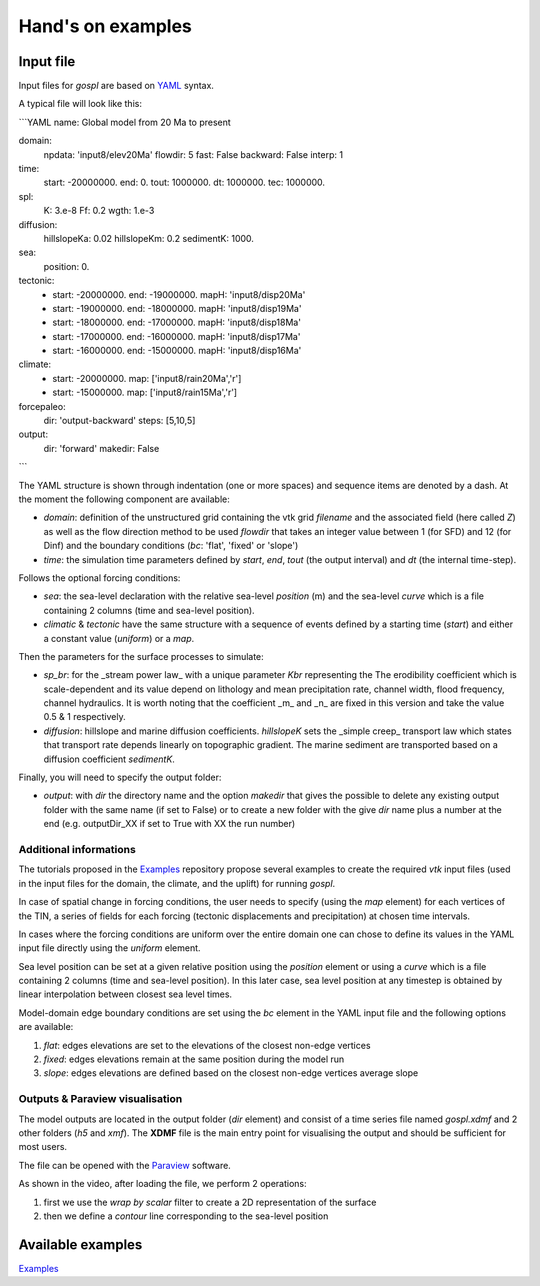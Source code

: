 ##################
Hand's on examples
##################

Input file
------------


Input files for *gospl* are based on `YAML`_ syntax.

A typical file will look like this:

```YAML
name: Global model from 20 Ma to present

domain:
    npdata: 'input8/elev20Ma'
    flowdir: 5
    fast: False
    backward: False
    interp: 1

time:
    start: -20000000.
    end: 0.
    tout: 1000000.
    dt: 1000000.
    tec: 1000000.

spl:
    K: 3.e-8
    Ff: 0.2
    wgth: 1.e-3

diffusion:
    hillslopeKa: 0.02
    hillslopeKm: 0.2
    sedimentK: 1000.

sea:
    position: 0.

tectonic:
  - start: -20000000.
    end: -19000000.
    mapH: 'input8/disp20Ma'
  - start: -19000000.
    end: -18000000.
    mapH: 'input8/disp19Ma'
  - start: -18000000.
    end: -17000000.
    mapH: 'input8/disp18Ma'
  - start: -17000000.
    end: -16000000.
    mapH: 'input8/disp17Ma'
  - start: -16000000.
    end: -15000000.
    mapH: 'input8/disp16Ma'

climate:
  - start: -20000000.
    map: ['input8/rain20Ma','r']
  - start: -15000000.
    map: ['input8/rain15Ma','r']

forcepaleo:
    dir: 'output-backward'
    steps: [5,10,5]

output:
    dir: 'forward'
    makedir: False

```

The YAML structure is shown through indentation (one or more spaces) and sequence items are denoted by a dash. At the moment the following component are available:

+ `domain`: definition of the unstructured grid containing the vtk grid `filename` and the associated field (here called `Z`) as well as the flow direction method to be used `flowdir` that takes an integer value between 1 (for SFD) and 12 (for Dinf) and the boundary conditions (`bc`: 'flat', 'fixed' or 'slope')
+ `time`: the simulation time parameters defined by `start`, `end`, `tout` (the output interval) and `dt` (the internal time-step).

Follows the optional forcing conditions:

+ `sea`: the sea-level declaration with the relative sea-level `position` (m) and the sea-level `curve` which is a file containing 2 columns (time and sea-level position).
+ `climatic` & `tectonic` have the same structure with a sequence of events defined by a starting time (`start`) and either a constant value (`uniform`) or a `map`.

Then the parameters for the surface processes to simulate:

+ `sp_br`: for the _stream power law_ with a unique parameter `Kbr` representing the The erodibility coefficient which is scale-dependent and its value depend on lithology and mean precipitation rate, channel width, flood frequency, channel hydraulics. It is worth noting that the coefficient _m_ and _n_ are fixed in this version and take the value 0.5 & 1 respectively.
+ `diffusion`: hillslope and marine diffusion coefficients. `hillslopeK` sets the _simple creep_ transport law which states that transport rate depends linearly on topographic gradient. The marine sediment are transported based on a diffusion coefficient `sedimentK`.

Finally, you will need to specify the output folder:

+ `output`: with `dir` the directory name and the option `makedir` that gives the possible to delete any existing output folder with the same name (if set to False) or to create a new folder with the give `dir` name plus a number at the end (e.g. outputDir_XX if set to True with XX the run number)

Additional informations
^^^^^^^^^^^^^^^^^^^^^^^

The tutorials proposed in the `Examples`_ repository propose several examples to create the required `vtk` input files (used in the input files for the domain, the climate, and the uplift) for running *gospl*.

In case of spatial change in forcing conditions, the user needs to specify (using the `map` element) for each vertices of the TIN, a series of fields for each forcing (tectonic displacements and precipitation) at chosen time intervals.

In cases where the forcing conditions are uniform over the entire domain one can chose to define its values in the YAML input file directly using the `uniform` element.

Sea level position can be set at a given relative position using the `position` element or using a `curve` which is a file containing 2 columns (time and sea-level position). In this later case, sea level position at any timestep is obtained by linear interpolation between closest sea level times.

Model-domain edge boundary conditions are set using the `bc` element in the YAML input file and the following options are available:

1. `flat`: edges elevations are set to the elevations of the closest non-edge vertices
2. `fixed`: edges elevations remain at the same position during the model run
3. `slope`: edges elevations are defined based on the closest non-edge vertices average slope


Outputs & Paraview visualisation
^^^^^^^^^^^^^^^^^^^^^^^^^^^^^^^^

The model outputs are located in the output folder (`dir` element) and consist of a time series file named `gospl.xdmf` and 2 other folders (`h5` and `xmf`). The **XDMF** file is the main entry point for visualising the output and should be sufficient for most users.

The file can be opened with the `Paraview`_ software.

As shown in the video, after loading the file, we perform 2 operations:

1. first we use the `wrap by scalar` filter to create a 2D representation of the surface
2. then we define a `contour` line corresponding to the sea-level position


Available examples
------------------

`Examples`_


.. _`Paraview`: https://www.paraview.org/download/
.. _`YAML`: https://circleci.com/blog/what-is-yaml-a-beginner-s-guide/
.. _`Examples`: https://unisyd-my.sharepoint.com/:f:/g/personal/tristan_salles_sydney_edu_au/En8Wf56W_j9Jmqovx__PicgBczIcUogo6WuR-TVzZMHIMg?e=2pFtqT
